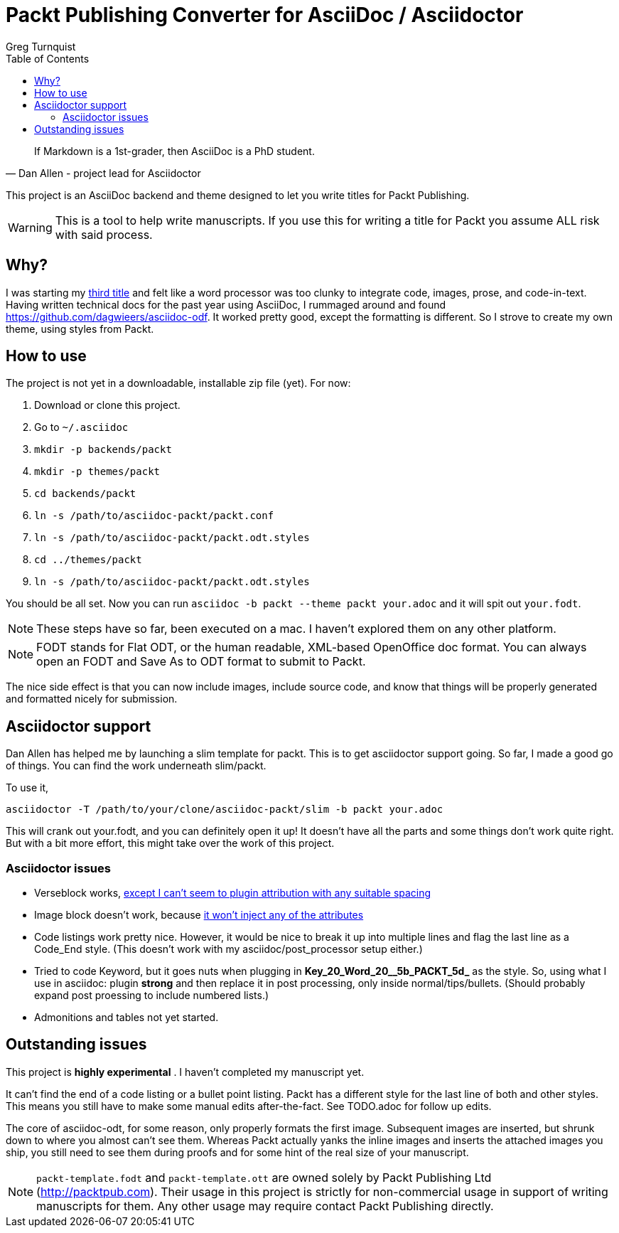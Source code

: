 = Packt Publishing Converter for AsciiDoc / Asciidoctor
Greg Turnquist
:toc:

[quote, Dan Allen - project lead for Asciidoctor]
If Markdown is a 1st-grader, then AsciiDoc is a PhD student.

This project is an AsciiDoc backend and theme designed to let you write titles for Packt Publishing.

WARNING: This is a tool to help write manuscripts. If you use this for writing a title for Packt you assume ALL risk with said process.

== Why?

I was starting my http://blog.greglturnquist.com/category/learning-spring-boot[third title] and felt like a word processor was too clunky to integrate code, images,
prose, and code-in-text. Having written technical docs for the past year using AsciiDoc, I rummaged around and found https://github.com/dagwieers/asciidoc-odf. It
worked pretty good, except the formatting is different. So I strove to create my own theme, using styles from Packt.

== How to use

The project is not yet in a downloadable, installable zip file (yet). For now:

. Download or clone this project.
. Go to `~/.asciidoc`
. `mkdir -p backends/packt`
. `mkdir -p themes/packt`
. `cd backends/packt`
. `ln -s /path/to/asciidoc-packt/packt.conf`
. `ln -s /path/to/asciidoc-packt/packt.odt.styles`
. `cd ../themes/packt`
. `ln -s /path/to/asciidoc-packt/packt.odt.styles`

You should be all set. Now you can run `asciidoc -b packt --theme packt your.adoc` and it will spit out `your.fodt`.

NOTE: These steps have so far, been executed on a mac. I haven't explored them on any other platform.

NOTE: FODT stands for Flat ODT, or the human readable, XML-based OpenOffice doc format. You can always open an FODT
and Save As to ODT format to submit to Packt.

The nice side effect is that you can now include images, include source code, and know that things will be properly
generated and formatted nicely for submission.

== Asciidoctor support

Dan Allen has helped me by launching a slim template for packt. This is to get asciidoctor support going. So far, I
made a good go of things. You can find the work underneath slim/packt.

To use it, 

```
asciidoctor -T /path/to/your/clone/asciidoc-packt/slim -b packt your.adoc 
```

This will crank out your.fodt, and you can definitely open it up! It doesn't have all the parts and some things don't
work quite right. But with a bit more effort, this might take over the work of this project.

=== Asciidoctor issues

* Verseblock works, https://github.com/gregturn/asciidoc-packt/commit/92ce0d2eabe5ad3f701d675ad8e5491562747d57[except I can't seem to plugin attribution with any suitable spacing]
* Image block doesn't work, because https://github.com/gregturn/asciidoc-packt/commit/d514c7786fdf125182e42352ed7567137041a065[it won't inject any of the attributes]
* Code listings work pretty nice. However, it would be nice to break it up into multiple lines and flag the last line
as a Code_End style. (This doesn't work with my asciidoc/post_processor setup either.)
* Tried to code Keyword, but it goes nuts when plugging in **Key_20_Word_20__5b_PACKT_5d_** as the style. So, using
what I use in asciidoc: plugin **strong** and then replace it in post processing, only inside normal/tips/bullets. 
(Should probably expand post proessing to include numbered lists.)
* Admonitions and tables not yet started.

== Outstanding issues

This project is **highly experimental** . I haven't completed my manuscript yet.

It can't find the end of a code listing or a bullet point listing. Packt has a different style for the last line of both and other styles. This
means you still have to make some manual edits after-the-fact. See TODO.adoc for follow up edits.

The core of asciidoc-odt, for some reason, only properly formats the first image. Subsequent images are inserted, but shrunk down to where you
almost can't see them. Whereas Packt actually yanks the inline images and inserts the attached images you ship, you still need to see them during
proofs and for some hint of the real size of your manuscript.

NOTE: `packt-template.fodt` and `packt-template.ott` are owned solely by Packt Publishing Ltd (http://packtpub.com). Their usage in this project
is strictly for non-commercial usage in support of writing manuscripts for them. Any other usage may require contact Packt Publishing directly.
